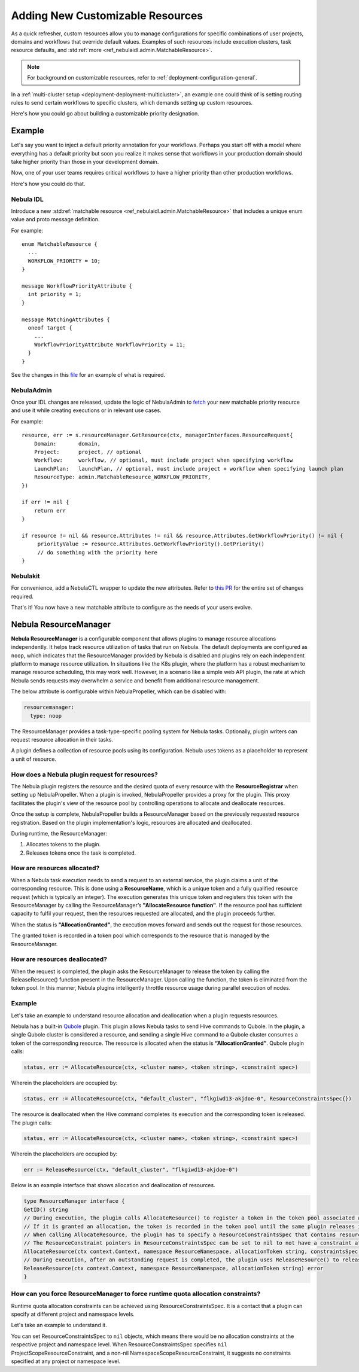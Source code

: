 .. _deployment-configuration-customizable-resources:

#################################
Adding New Customizable Resources
#################################

.. tags:: Infrastructure, Advanced

As a quick refresher, custom resources allow you to manage configurations for specific combinations of user projects, domains and workflows that override default values.
Examples of such resources include execution clusters, task resource defaults, and :std:ref:`more <ref_nebulaidl.admin.MatchableResource>`.

.. note::
    For background on customizable resources, refer to :ref:`deployment-configuration-general`.

In a :ref:`multi-cluster setup <deployment-deployment-multicluster>`, an example one could think of is setting routing rules to send certain workflows to specific clusters, which demands setting up custom resources.

Here's how you could go about building a customizable priority designation.

Example
-------

Let's say you want to inject a default priority annotation for your workflows.
Perhaps you start off with a model where everything has a default priority but soon you realize it makes sense that workflows in your production domain should take higher priority than those in your development domain.

Now, one of your user teams requires critical workflows to have a higher priority than other production workflows.

Here's how you could do that.

Nebula IDL
^^^^^^^^^

Introduce a new :std:ref:`matchable resource <ref_nebulaidl.admin.MatchableResource>` that includes a unique enum value and proto message definition.

For example:

::

   enum MatchableResource {
     ...
     WORKFLOW_PRIORITY = 10;
   }

   message WorkflowPriorityAttribute {
     int priority = 1;
   }

   message MatchingAttributes {
     oneof target {
       ...
       WorkflowPriorityAttribute WorkflowPriority = 11;
     }
   }


See the changes in this `file <https://github.com/nebulaclouds/nebulaidl/commit/b1767697705621a3fddcb332617a5304beba5bec#diff-d3c1945436aba8f7a76755d75d18e671>`__ for an example of what is required.


NebulaAdmin
^^^^^^^^^^

Once your IDL changes are released, update the logic of NebulaAdmin to `fetch <https://github.com/nebulaclouds/nebulaadmin/commit/60b4c876ea105d4c79e3cad7d56fde6b9c208bcd#diff-510e72225172f518850fe582149ff320R122-R128>`__ your new matchable priority resource and use it while creating executions or in relevant use cases.

For example:

::


   resource, err := s.resourceManager.GetResource(ctx, managerInterfaces.ResourceRequest{
       Domain:       domain,
       Project:      project, // optional
       Workflow:     workflow, // optional, must include project when specifying workflow
       LaunchPlan:   launchPlan, // optional, must include project + workflow when specifying launch plan
       ResourceType: admin.MatchableResource_WORKFLOW_PRIORITY,
   })

   if err != nil {
       return err
   }

   if resource != nil && resource.Attributes != nil && resource.Attributes.GetWorkflowPriority() != nil {
        priorityValue := resource.Attributes.GetWorkflowPriority().GetPriority()
        // do something with the priority here
   }


Nebulakit
^^^^^^^^

For convenience, add a NebulaCTL wrapper to update the new attributes. Refer to `this PR <https://github.com/nebulaclouds/nebulactl/pull/65>`__ for the entire set of changes required.

That's it! You now have a new matchable attribute to configure as the needs of your users evolve.

Nebula ResourceManager
---------------------

**Nebula ResourceManager** is a configurable component that allows plugins to manage resource allocations independently. It helps track resource utilization of tasks that run on Nebula. The default deployments are configured as ``noop``, which indicates that the ResourceManager provided by Nebula is disabled and plugins rely on each independent platform to manage resource utilization. In situations like the K8s plugin, where the platform has a robust mechanism to manage resource scheduling, this may work well. However, in a scenario like a simple web API plugin, the rate at which Nebula sends requests may overwhelm a service and benefit from additional resource management.

The below attribute is configurable within NebulaPropeller, which can be disabled with:

.. code-block:: yaml

    resourcemanager:
      type: noop

The ResourceManager provides a task-type-specific pooling system for Nebula tasks. Optionally, plugin writers can request resource allocation in their tasks.

A plugin defines a collection of resource pools using its configuration. Nebula uses tokens as a placeholder to represent a unit of resource.

How does a Nebula plugin request for resources?
^^^^^^^^^^^^^^^^^^^^^^^^^^^^^^^^^^^^^^^^^^^^^^

The Nebula plugin registers the resource and the desired quota of every resource with the **ResourceRegistrar** when setting up NebulaPropeller. When a plugin is invoked, NebulaPropeller provides a proxy for the plugin. This proxy facilitates the plugin's view of the resource pool by controlling operations to allocate and deallocate resources.

.. dropdown:: :fa:`info-circle` Enabling Redis instance
   :title: text-muted
   :animate: fade-in-slide-down

   The ResourceManager can use a Redis instance as an external store to track and manage resource pool allocation. By default, it is disabled, and can be enabled with:

   .. code-block:: yaml
       
       resourcemanager:
          type: redis
          resourceMaxQuota: 100
          redis:
            hostPaths:
              - foo
            hostKey: bar
            maxRetries: 0

Once the setup is complete, NebulaPropeller builds a ResourceManager based on the previously requested resource registration. Based on the plugin implementation's logic, resources are allocated and deallocated.

During runtime, the ResourceManager:

#. Allocates tokens to the plugin.
#. Releases tokens once the task is completed.

How are resources allocated?
^^^^^^^^^^^^^^^^^^^^^^^^^^^^

When a Nebula task execution needs to send a request to an external service, the plugin claims a unit of the corresponding resource. This is done using a **ResourceName**, which is a unique token and a fully qualified resource request (which is typically an integer). The execution generates this unique token and registers this token with the ResourceManager by calling the ResourceManager’s **"AllocateResource function"**. If the resource pool has sufficient capacity to fulfil your request, then the resources requested are allocated, and the plugin proceeds further.

When the status is **"AllocationGranted"**, the execution moves forward and sends out the request for those resources.

The granted token is recorded in a token pool which corresponds to the resource that is managed by the ResourceManager.

How are resources deallocated?
^^^^^^^^^^^^^^^^^^^^^^^^^^^^^^
When the request is completed, the plugin asks the ResourceManager to release the token by calling the ReleaseResource() function present in the ResourceManager. Upon calling the function, the token is eliminated from the token pool. 
In this manner, Nebula plugins intelligently throttle resource usage during parallel execution of nodes.

Example
^^^^^^^^
Let's take an example to understand resource allocation and deallocation when a plugin requests resources. 

Nebula has a built-in `Qubole <https://docs.nebula.org/projects/nebulaidl/en/latest/protos/docs/plugins/plugins.html#qubolehivejob>`__ plugin. This plugin allows Nebula tasks to send Hive commands to Qubole. In the plugin, a single Qubole cluster is considered a resource, and sending a single Hive command to a Qubole cluster consumes a token of the corresponding resource.
The resource is allocated when the status is **“AllocationGranted”**. Qubole plugin calls:

.. code-block:: go
   
   status, err := AllocateResource(ctx, <cluster name>, <token string>, <constraint spec>)

Wherein the placeholders are occupied by:

.. code-block:: go
   
   status, err := AllocateResource(ctx, "default_cluster", "flkgiwd13-akjdoe-0", ResourceConstraintsSpec{})

The resource is deallocated when the Hive command completes its execution and the corresponding token is released. The plugin calls:

.. code-block:: go
   
   status, err := AllocateResource(ctx, <cluster name>, <token string>, <constraint spec>)

Wherein the placeholders are occupied by:

.. code-block:: go

   err := ReleaseResource(ctx, "default_cluster", "flkgiwd13-akjdoe-0")

Below is an example interface that shows allocation and deallocation of resources.

.. code-block:: go

    type ResourceManager interface {
    GetID() string
    // During execution, the plugin calls AllocateResource() to register a token in the token pool associated with a resource
    // If it is granted an allocation, the token is recorded in the token pool until the same plugin releases it.
    // When calling AllocateResource, the plugin has to specify a ResourceConstraintsSpec that contains resource capping constraints at different project and namespace levels.
    // The ResourceConstraint pointers in ResourceConstraintsSpec can be set to nil to not have a constraint at that level 
    AllocateResource(ctx context.Context, namespace ResourceNamespace, allocationToken string, constraintsSpec ResourceConstraintsSpec) (AllocationStatus, error)
    // During execution, after an outstanding request is completed, the plugin uses ReleaseResource() to release the allocation of the token from the token pool. This way, it redeems the quota taken by the token
    ReleaseResource(ctx context.Context, namespace ResourceNamespace, allocationToken string) error
    }

How can you force ResourceManager to force runtime quota allocation constraints?
^^^^^^^^^^^^^^^^^^^^^^^^^^^^^^^^^^^^^^^^^^^^^^^^^^^^^^^^^^^^^^^^^^^^^^^^^^^^^^^^^
Runtime quota allocation constraints can be achieved using ResourceConstraintsSpec. It is a contact that a plugin can specify at different project and namespace levels.

Let's take an example to understand it.

You can set ResourceConstraintsSpec to ``nil`` objects, which means there would be no allocation constraints at the respective project and namespace level. When ResourceConstraintsSpec specifies ``nil`` ProjectScopeResourceConstraint, and a non-nil NamespaceScopeResourceConstraint, it suggests no constraints specified at any project or namespace level.
